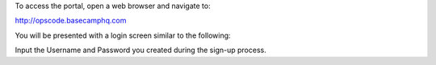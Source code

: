.. The contents of this file may be included in multiple topics.
.. This file should not be changed in a way that hinders its ability to appear in multiple documentation sets.

To access the portal, open a web browser and navigate to:

http://opscode.basecamphq.com

You will be presented with a login screen similar to the following:

.. image:: project_portal_login_screen

Input the Username and Password you created during the sign-up process.